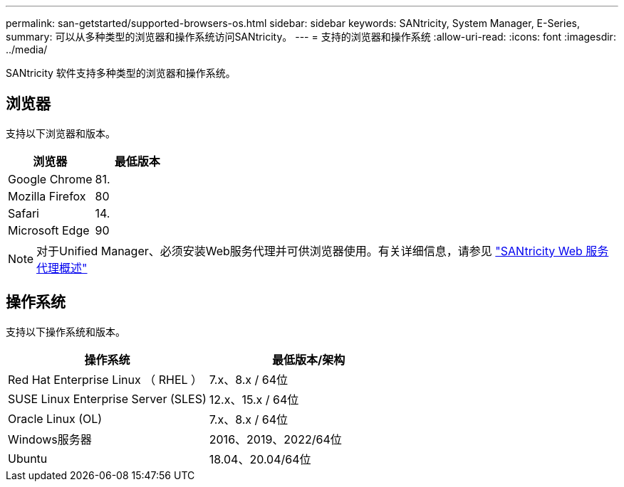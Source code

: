 ---
permalink: san-getstarted/supported-browsers-os.html 
sidebar: sidebar 
keywords: SANtricity, System Manager, E-Series, 
summary: 可以从多种类型的浏览器和操作系统访问SANtricity。 
---
= 支持的浏览器和操作系统
:allow-uri-read: 
:icons: font
:imagesdir: ../media/


[role="lead"]
SANtricity 软件支持多种类型的浏览器和操作系统。



== 浏览器

支持以下浏览器和版本。

[cols="1a,1a"]
|===
| 浏览器 | 最低版本 


 a| 
Google Chrome
 a| 
81.



 a| 
Mozilla Firefox
 a| 
80



 a| 
Safari
 a| 
14.



 a| 
Microsoft Edge
 a| 
90

|===
[NOTE]
====
对于Unified Manager、必须安装Web服务代理并可供浏览器使用。有关详细信息，请参见 https://docs.netapp.com/us-en/e-series/web-services-proxy/index.html["SANtricity Web 服务代理概述"^]

====


== 操作系统

支持以下操作系统和版本。

[cols="1a,1a"]
|===
| 操作系统 | 最低版本/架构 


 a| 
Red Hat Enterprise Linux （ RHEL ）
 a| 
7.x、8.x / 64位



 a| 
SUSE Linux Enterprise Server (SLES)
 a| 
12.x、15.x / 64位



 a| 
Oracle Linux (OL)
 a| 
7.x、8.x / 64位



 a| 
Windows服务器
 a| 
2016、2019、2022/64位



 a| 
Ubuntu
 a| 
18.04、20.04/64位

|===